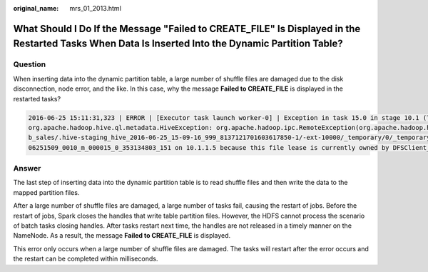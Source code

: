 :original_name: mrs_01_2013.html

.. _mrs_01_2013:

What Should I Do If the Message "Failed to CREATE_FILE" Is Displayed in the Restarted Tasks When Data Is Inserted Into the Dynamic Partition Table?
===================================================================================================================================================

Question
--------

When inserting data into the dynamic partition table, a large number of shuffle files are damaged due to the disk disconnection, node error, and the like. In this case, why the message **Failed to CREATE_FILE** is displayed in the restarted tasks?

.. code-block::

   2016-06-25 15:11:31,323 | ERROR | [Executor task launch worker-0] | Exception in task 15.0 in stage 10.1 (TID 1258) | org.apache.spark.Logging$class.logError(Logging.scala:96)
   org.apache.hadoop.hive.ql.metadata.HiveException: org.apache.hadoop.ipc.RemoteException(org.apache.hadoop.hdfs.protocol.AlreadyBeingCreatedException): Failed to CREATE_FILE /user/hive/warehouse/testdb.db/we
   b_sales/.hive-staging_hive_2016-06-25_15-09-16_999_8137121701603617850-1/-ext-10000/_temporary/0/_temporary/attempt_201606251509_0010_m_000015_0/ws_sold_date=1999-12-17/part-00015 for DFSClient_attempt_2016
   06251509_0010_m_000015_0_353134803_151 on 10.1.1.5 because this file lease is currently owned by DFSClient_attempt_201606251509_0010_m_000015_0_-848353830_156 on 10.1.1.6

Answer
------

The last step of inserting data into the dynamic partition table is to read shuffle files and then write the data to the mapped partition files.

After a large number of shuffle files are damaged, a large number of tasks fail, causing the restart of jobs. Before the restart of jobs, Spark closes the handles that write table partition files. However, the HDFS cannot process the scenario of batch tasks closing handles. After tasks restart next time, the handles are not released in a timely manner on the NameNode. As a result, the message **Failed to CREATE_FILE** is displayed.

This error only occurs when a large number of shuffle files are damaged. The tasks will restart after the error occurs and the restart can be completed within milliseconds.
